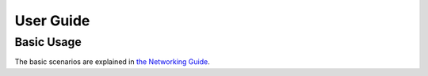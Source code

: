 ==========
User Guide
==========

Basic Usage
-----------

The basic scenarios are explained in
`the Networking Guide
<https://docs.openstack.org/neutron/latest/admin/vpnaas-scenario.html#using-vpnaas-with-endpoint-group-recommended>`__.
